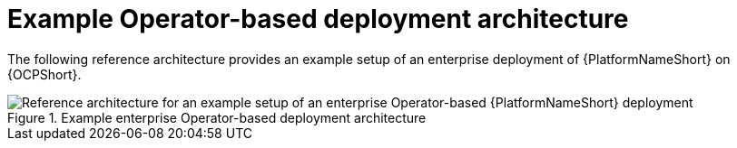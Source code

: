 // This module is included in assembly-aap-architecture.adoc
[id='example_OCP_architecture_{reference}']
= Example Operator-based deployment architecture

The following reference architecture provides an example setup of an enterprise deployment of {PlatformNameShort} on {OCPShort}.

.Example enterprise Operator-based deployment architecture
image::OCP_B_Env_A.png[Reference architecture for an example setup of an enterprise Operator-based {PlatformNameShort} deployment]